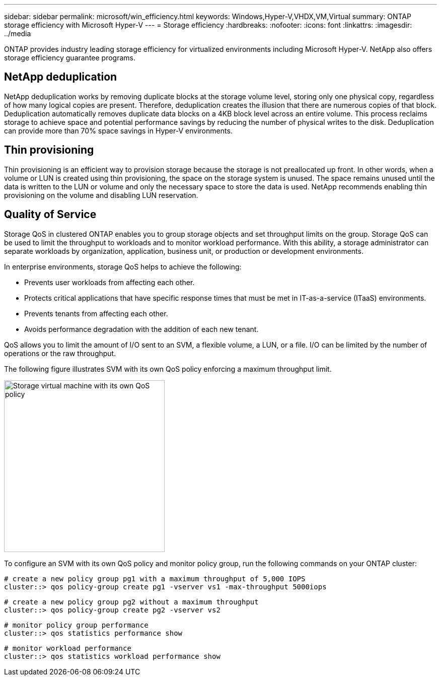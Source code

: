---
sidebar: sidebar
permalink: microsoft/win_efficiency.html
keywords: Windows,Hyper-V,VHDX,VM,Virtual
summary: ONTAP storage efficiency with Microsoft Hyper-V
---
= Storage efficiency
:hardbreaks:
:nofooter:
:icons: font
:linkattrs:
:imagesdir: ../media

[.lead]
ONTAP provides industry leading storage efficiency for virtualized environments including Microsoft Hyper-V. NetApp also offers storage efficiency guarantee programs.

== NetApp deduplication
NetApp deduplication works by removing duplicate blocks at the storage volume level, storing only one physical copy, regardless of how many logical copies are present. Therefore, deduplication creates the illusion that there are numerous copies of that block. Deduplication automatically removes duplicate data blocks on a 4KB block level across an entire volume. This process reclaims storage to achieve space and potential performance savings by reducing the number of physical writes to the disk. Deduplication can provide more than 70% space savings in Hyper-V environments.

== Thin provisioning
Thin provisioning is an efficient way to provision storage because the storage is not preallocated up front. In other words, when a volume or LUN is created using thin provisioning, the space on the storage system is unused. The space remains unused until the data is written to the LUN or volume and only the necessary space to store the data is used. NetApp recommends enabling thin provisioning on the volume and disabling LUN reservation.

== Quality of Service
Storage QoS in clustered ONTAP enables you to group storage objects and set throughput limits on the group. Storage QoS can be used to limit the throughput to workloads and to monitor workload performance. With this ability, a storage administrator can separate workloads by organization, application, business unit, or production or development environments.

In enterprise environments, storage QoS helps to achieve the following:

* Prevents user workloads from affecting each other.
* Protects critical applications that have specific response times that must be met in IT-as-a-service (ITaaS) environments.
* Prevents tenants from affecting each other.
* Avoids performance degradation with the addition of each new tenant.

QoS allows you to limit the amount of I/O sent to an SVM, a flexible volume, a LUN, or a file. I/O can be limited by the number of operations or the raw throughput.

The following figure illustrates SVM with its own QoS policy enforcing a maximum throughput limit.

image:win_image13.png[Storage virtual machine with its own QoS policy,width=319,height=341]

To configure an SVM with its own QoS policy and monitor policy group, run the following commands on your ONTAP cluster:

 # create a new policy group pg1 with a maximum throughput of 5,000 IOPS
 cluster::> qos policy-group create pg1 -vserver vs1 -max-throughput 5000iops

 # create a new policy group pg2 without a maximum throughput
 cluster::> qos policy-group create pg2 -vserver vs2

 # monitor policy group performance
 cluster::> qos statistics performance show

 # monitor workload performance
 cluster::> qos statistics workload performance show
